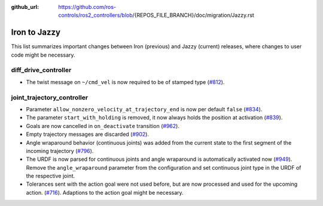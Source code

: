 :github_url: https://github.com/ros-controls/ros2_controllers/blob/{REPOS_FILE_BRANCH}/doc/migration/Jazzy.rst

Iron to Jazzy
^^^^^^^^^^^^^^^^^^^^^^^^^^^^^^^^^^^^^
This list summarizes important changes between Iron (previous) and Jazzy (current) releases, where changes to user code might be necessary.


diff_drive_controller
*****************************
* The twist message on ``~/cmd_vel`` is now required to be of stamped type (`#812 <https://github.com/ros-controls/ros2_controllers/pull/812>`_).

joint_trajectory_controller
*****************************

* Parameter ``allow_nonzero_velocity_at_trajectory_end`` is now per default ``false`` (`#834 <https://github.com/ros-controls/ros2_controllers/pull/834>`_).
* The parameter ``start_with_holding`` is removed, it now always holds the position at activation (`#839 <https://github.com/ros-controls/ros2_controllers/pull/839>`_).
* Goals are now cancelled in ``on_deactivate`` transition (`#962 <https://github.com/ros-controls/ros2_controllers/pull/962>`_).
* Empty trajectory messages are discarded (`#902 <https://github.com/ros-controls/ros2_controllers/pull/902>`_).
* Angle wraparound behavior (continuous joints) was added from the current state to the first segment of the incoming trajectory (`#796 <https://github.com/ros-controls/ros2_controllers/pull/796>`_).
* The URDF is now parsed for continuous joints and angle wraparound is automatically activated now (`#949 <https://github.com/ros-controls/ros2_controllers/pull/949>`_). Remove the ``angle_wraparound`` parameter from the configuration and set continuous joint type in the URDF of the respective joint.
* Tolerances sent with the action goal were not used before, but are now processed and used for the upcoming action. (`#716 <https://github.com/ros-controls/ros2_controllers/pull/716>`_). Adaptions to the action goal might be necessary.
